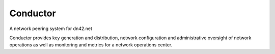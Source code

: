 Conductor
=======================

A network peering system for dn42.net

Conductor provides key generation and distribution, network configuration and administrative oversight of network operations as well as monitoring and metrics for a network operations center.

